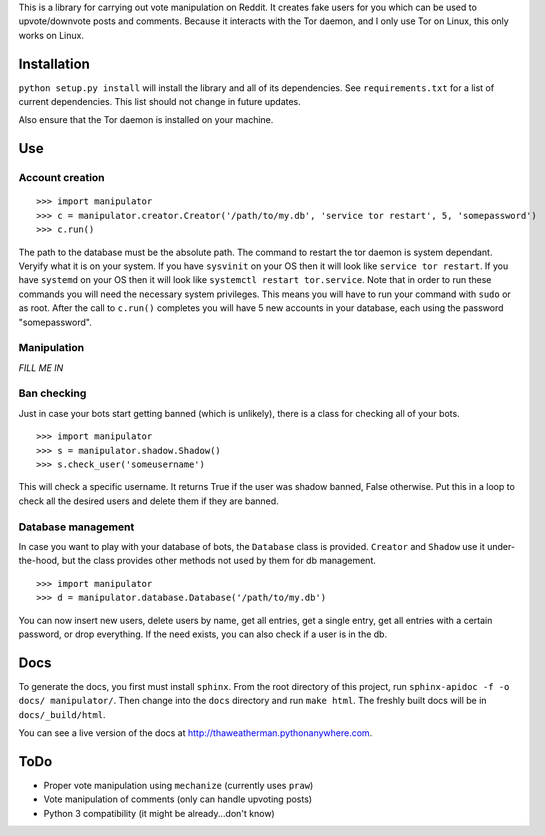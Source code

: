This is a library for carrying out vote manipulation on Reddit.
It creates fake users for you which can be used to upvote/downvote posts and comments.
Because it interacts with the Tor daemon, and I only use Tor on Linux, this only works on Linux.

Installation
------------

``python setup.py install`` will install the library and all of its dependencies.
See ``requirements.txt`` for a list of current dependencies.
This list should not change in future updates.

Also ensure that the Tor daemon is installed on your machine.

Use
---

Account creation
~~~~~~~~~~~~~~~~

::

    >>> import manipulator
    >>> c = manipulator.creator.Creator('/path/to/my.db', 'service tor restart', 5, 'somepassword')
    >>> c.run()

The path to the database must be the absolute path.
The command to restart the tor daemon is system dependant.
Veryify what it is on your system.
If you have ``sysvinit`` on your OS then it will look like ``service tor restart``.
If you have ``systemd`` on your OS then it will look like ``systemctl restart tor.service``.
Note that in order to run these commands you will need the necessary system privileges.
This means you will have to run your command with ``sudo`` or as root.
After the call to ``c.run()`` completes you will have 5 new accounts in your database, each using the password "somepassword".

Manipulation
~~~~~~~~~~~~

*FILL ME IN*

Ban checking
~~~~~~~~~~~~

Just in case your bots start getting banned (which is unlikely), there is a class for checking all of your bots.

::

    >>> import manipulator
    >>> s = manipulator.shadow.Shadow()
    >>> s.check_user('someusername')

This will check a specific username.
It returns True if the user was shadow banned, False otherwise.
Put this in a loop to check all the desired users and delete them if they are banned.

Database management
~~~~~~~~~~~~~~~~~~~

In case you want to play with your database of bots, the ``Database`` class is provided.
``Creator`` and ``Shadow`` use it under-the-hood, but the class provides other methods not used by them for db management.

::

    >>> import manipulator
    >>> d = manipulator.database.Database('/path/to/my.db')

You can now insert new users, delete users by name, get all entries, get a single entry, get all entries with a certain password,
or drop everything. If the need exists, you can also check if a user is in the db.

Docs
----

To generate the docs, you first must install ``sphinx``.
From the root directory of this project, run ``sphinx-apidoc -f -o docs/ manipulator/``.
Then change into the ``docs`` directory and run ``make html``.
The freshly built docs will be in ``docs/_build/html``.

You can see a live version of the docs at http://thaweatherman.pythonanywhere.com.

ToDo
----

* Proper vote manipulation using ``mechanize`` (currently uses ``praw``)
* Vote manipulation of comments (only can handle upvoting posts)
* Python 3 compatibility (it might be already...don't know)
